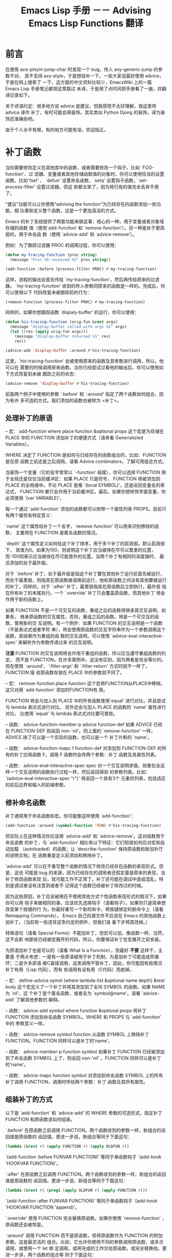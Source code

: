 #+title: Emacs Lisp 手册 －－ Advising Emacs Lisp Functions 翻译
#+options: h:1 num:t toc:t
#+options: html-postamble:nil
#+language:zh-CN 

* 前言

在使用 ace-pinyin-jump-char 时发现一个 bug，传入 avy--generic-jump 的参数不对，
其不支持 avy-style，于是想给补一下。一些大家说最好使用 advice，于是在网上搜索了
一下，这方面的中文资料比较少，EmacsWiki 上的一篇 Emacs Lisp 手册笔记都把这章跳过
未译，于是用了点时间把手册看了一遍，并翻译记录如下。

关于述语约定：很多地方说 advice 是建议，但我感觉不太好理解，我这里将 advice 译作
补丁，有时可能会用装饰。其实类似 Python Djong 的装饰，译为装饰还准确些吧。

由于个人水平有限，有的地方可能有误，欢迎指正。
 
* 补丁函数
  
当你需要修改定义在其他库中的函数，或者需要修改一个钩子，比如 `FOO-function'、过
滤器、变量或者其他存储函数值的对象时，你可以使用恰当的设置函数，比如`fset' 、
`defun' 设置命名函数，`setq' 设置钩子函数，`set-process-filter' 设置过滤器。但这
些都太笨了，因为将已有的值完全丢弃不用了。

"建议"功能可以让你使用“advising the function”为已经存在的函数添加一些功能，相
比重新定义整个函数，这是一个更加清洁的方式。

Emacs 的补丁系统提供了两套功能来做这事：核心的一种，用于变量或者对象域存储的函数
值（使用`add-function’ 和 `remove-function'），另一种是处于更高层的，用于命名函
数（使用 `advice-add' 和 `advice-remove'）。

例如：为了跟踪过滤器 PROC 的调用过程，你可以使用：

#+begin_src emacs-lisp :tangle yes
     (defun my-tracing-function (proc string)
       (message "Proc %S received %S" proc string))

     (add-function :before (process-filter PROC) #'my-tracing-function)
#+end_src

这样，进程的输出会首先传给 `my-tracing-function'，然后再传给原来的过滤器。
`my-tracing-function' 收到的传入参数同原来的函数是一样的。完成后，你可以使用以下
代码恢复未被跟踪前的行为：

#+begin_src emacs-lisp :tangle yes
      (remove-function (process-filter PROC) #'my-tracing-function)
#+end_src

同样的，如果你想跟踪函数 `dispaly-buffer' 的运行，你可以使用：

#+begin_src emacs-lisp :tangle yes
     (defun his-tracing-function (orig-fun &rest args)
       (message "display-buffer called with args %S" args)
       (let ((res (apply orig-fun args)))
         (message "display-buffer returned %S" res)
         res))

     (advice-add 'display-buffer :around #'his-tracing-function)
#+end_src

这里，`his-tracing-function' 会被使用原来的函数及其参数进行调用，所以，他可以在
需要的时候调用原来函数。当你已经尝试过看他的输出后，你可以使用如下方式恢复到未被
跟踪之前的状态：

#+begin_src emacs-lisp :tangle yes
     (advice-remove 'display-buffer #'his-tracing-function)
#+end_src

前面两个例子中使用的参数 `:before' 和 `:around' 指定了两个函数如何组合，因为有许
多可选的方式。我们添加的函数也被称为 =补丁=。


** 处理补丁的原语

-- 宏： add-function where place function &optional props
       这个宏是为存储在 PLACE 中的 FUNCTION 添加补丁的便捷方式（请参看
       Generializied Variables）。

       WHERE 决定了 FUNCTION 是如何与已经存在的函数组合的，比如：FUNCTION 是在原
       函数之前还是之后调用。请看 Advice combinators，了解可用组合方式。

       当装饰一个变量（它的名字常常以 `-function' 结尾），你可以选择 FUNCTION 用
       于全局还是仅仅当前缓冲区：如果 PLACE 只是符号， FUNCTION 将被添加到 PLACE
       的全局值中。不论 PLACE 是像 `(local SYMBOL)'，还是返回变量名的表达式，
       FUNCTION 都只会作用于当前缓冲区。最后，如果你想修饰字面变量，你必须使用
       `(var VARIABLE)'。

       每一个通过 `add-function' 添加的函数都可以附带一个属性列表 PROPS。目前只
       有两个属性有特定意义：

       `name'
             这个属性给补丁一个名字，`remove-function' 可以用来识别移除的函数，
             主要用在 FUNCTION 是匿名函数的情况。

       `depth'
              这个属性定义如何给这个补丁排序，用于多个补丁的民政部。默认民政部下，
              其值为0。如果为100，则说明这个补丁应当被排在尽可以靠里的位置，
              而-100则表示应当被排在尽可能靠外的位置。当两个补丁有相同的深度值时，
              最近添加的处于最外层。

        对于 `:before' 补丁，处于最外层是指这个补丁要在其他补丁运行前首先被运行，
        而处于最里层，则指其在原函数被调用前运行，他和原函数之间没有其他要被运行
        的补丁。同样的，对于 `:after' 补丁，最里层指其在原函数后立即执行，最外层
        指在所有补丁的末尾执行。一个 `:override' 补丁只会覆盖原函数，而其他补丁
        将会作用于新的函数上。

    如果 FUNCTION 不是一个可交互的函数，重组之后的函数将继承其交互说明，如果有，
    继承原函数的交互属性。否则，重组之后的函数，将是一个可交互的函数，使用新的交
    互说明。有一个例外：如果 FUNCTION 的交互说明是一个函数（不是表达式或者字符
    串），将会使用原函数的交互字符串作为一个参数调用这个函数，其结果作为重组的函
    数的交互说明。可以使用 `advice-eval-interactive-spec' 来解析作为参数传递过来
    的交互说明。

    *注意*:FUNCTION 的交互说明将会作用于重组的函数，所以应当遵守重组函数的约定，
     而不是 FUNCTION。在许多案例中，这没有区别，因为两者是完全等价的，但在使用
     `:around'、`:filter-args' 和 `:filter-return' 方式时就不一样了，FUNCTION 接
     收原函数存放在 PLACE 中的参数就不同了。


-- 宏： remove-function place function
        这个宏将FUNCTION从PLACE中移除。这只对用 `add-function' 添加的FUNCTION有
        用。

        FUNCTION 将会与加入到 PLACE 中的所有函数使用`equal' 进行对比，并且尝试与
        lambda 表达式进行对比。 另外还会与加入 PLACE 的函数的 `name' 属性进行对比，
        比使用 `equal' 与 lambda 表达式对比要可靠些。

-- 函数： advice-function-member-p advice function-def
          如果 ADVICE 已经在 FUNCTION-DEF 则返回 non-`nil'。同上面的
          `remove-function' 一样， ADVICE 除了可以是一个实际的函数，也可以是一个
          补丁片断的 `name'。

-- 函数： advice-function-mapc f function-def
   对添加到 FUNCTION-DEF 的所有的补丁应用函数 F。调用 F 函数时会传两个参数：补丁
   函数及其属性列表。

-- 函数： advice-eval-interactive-spec spec
    对一个交互说明求值，就像包含这样一个交互说明的函数执行过程一样，然后返回得到
    的参数列表。比如： `(advice-eval-interactive-spec "r\nP")' 将返回一个具有3个
    元素的列表，包括选区的前后边界和输入的前缀参数。

** 修补命名函数

补丁通常用于命名函数和宏。你可能像这样使用 `add-function'：

#+begin_src emacs-lisp :tangle yes
     (add-function :around (symbol-function 'FUN) #'his-tracing-function)
#+end_src

但实际上在这种情况你应该用 `advice-add' 和 `advice-remove'。这对函数用于命名函数
的补丁，与 `add-function' 相比有以下特征：它们知道如何应对宏和自动加载
（autoloaded）的函数；让 `describe-function' 保持原函数和新加补厅的说明文档；在
函数重复定义前添加和移除补丁。

`advice-add' 可以在不重写整个函数的情况下修改已经存在函数的表现形式。但是，这也
可能是 bug 的来源，因为已经存在的调用者还假定基是原来的表现，当补丁修改函数表现
后，就可能工作不正常了。补丁还可能在调试中造成混乱，特别是调试者没有注意到或者不
记得这个函数已经被补丁修改过的时候。

因为这些原因，补丁应该被用在不使用其他方式个性函数表现形式的情况下。如果你可以用
钩子来做相同的事，应该优先选择钩子（请看钩子）。如果你只是简单想改变某个按键的行
为，你最好重写一个新的命令，将按键绑定的新命令上（请看 Remapping Commands）。
Emacs 自己的源文件不应该在 Emacs 的其他函数上加补丁。（当前有一些违背这条约定的例外，但我们准
备下步将其改掉。）

特殊语句（请看 Special Forms）不能加补丁，但宏可以加，像函数一样。当然，这不会影
响那些已经被宏展开的代码，所以，你要保证补丁在宏展开之前安装。

为原语加补丁也是可以的（请看 What Is a Function），但最好 *不要* 这样干，主要基
于两点考虑：一是有一些原语被用于补丁机制，为基加补丁可能造成死循环；二是许多原语
被C直接调用，这类调用不管补丁。因此，你可能因有些情况补丁有用（Lisp 代码），而有
些调用有没有用（C代码）而疯掉。

-- 宏： define-advice symol (where lambda-list &optional name depth) &rest body
    这个宏定义了一个补丁并将其添加到了名叫 SYMBOL 的函数。如果 NAME 为 `nil'，这
    个补丁是个匿名函数，或者名为 `symbol@name'。请看 `advice-add' 了解其他参数的
    解释。

-- 函数： advice-add symbol where function &optional props
   将补丁 FUNCTION 添加到命名函数 SYMBOL。WHERE 和 PROPS 与 `add-function' 中的
   参数意义一样。

-- 函数： advice-remove symbol function
    从函数 SYMBOL 上移除补丁 FUNCTION。FUNCTION 同样可以是补丁的‘name’。

-- 函数： advice-member-p function symbol
    如果补丁 FUNCTION 已经被添加到了命名函数 SYMBOL 上了，则返回 non-'nil' 。FUNCTION 同样可以是补丁的‘name’。

-- 函数： advice-mapc function symbol
    对添加到命名函数 SYMBOL 上的所有补丁调用 FUNCTION，调用时传给两个参数：补丁
    函数及其所有属性。

** 组装补丁的方式

以下是 `add-function' 和 `advice-add' 的 WHERE 参数的可选形式，指定补丁 FUNCTION
和原函数该如何组装。

`:before'
    在原函数之前调用 FUNCTION。两个函数收到的参数一样，新组合的返回值是原函数的
    返回值。更进一步说，新组合等同于下面这句：
#+begin_src emacs-lisp :tangle yes
          (lambda (&rest r) (apply FUNCTION r) (apply OLDFUN r))
#+end_src
    `(add-function :before FUNVAR FUNCTION)' 等同于单函数钩子 `(add-hook
    'HOOKVAR FUNCTION)'。

`:after'
    在原函数之后调用 FUNCTION。两个函数收到的参数一样，新组合的返回值是原函数的
    返回值。更进一步说，新组合等同于下面这句：
#+begin_src emacs-lisp :tangle yes
          (lambda (&rest r) (prog1 (apply OLDFUN r) (apply FUNCTION r)))
#+end_src
    `(add-function :after FUNVAR FUNCTION)' 等同于单函数钩子 `(add-hook
    'HOOKVAR FUNCTION 'append)'。

`:override'
    使用 FUNCTION 完全替换原函数。如果你使用 `remove-function' ，原函数还会被恢复。

`:around'
    调用 FUNCTION 而不是原函数，但将原函数作为 FUNCTION 的附加参数。这是最灵活的
    组合。比如，它允许你使用不同的参数调用原函数，或多次调用，或使用一个 let 绑
    定调用，或将完成的工作交给原函数，或完全替换他。更进一步讲，两个函数的组合等
    同于下面这句：
#+begin_src emacs-lisp :tangle yes
          (lambda (&rest r) (apply FUNCTION OLDFUN r))
#+end_src
    
`:before-while' 
    在原函数之前调用 FUNCTION，但如果 FUNCTION 返回值为 `nil' 则不再调用原函数。
    两个函数传入参数一样，新组合的返回值是原函数的返回值。更进一步讲，新组合等同
    于下面这句：
#+begin_src emacs-lisp :tangle yes
          (lambda (&rest r) (and (apply FUNCTION r) (apply OLDFUN r)))
#+end_src

      当 HOOKVAR 通过‘run-hook-with-args-until-failure’运行， ‘(add-function
      :before-while FUNVAR FUNCTION)’ 等同于单函数钩子‘(add-hook 'HOOKVAR
      FUNCTION)’。

`:before-until'
     在原函数之前调用 FUNCTION，但只当 FUNCTION 返回 `nil' 时才调用原函数。更进
     一步讲，新组合等同于下面这句：
#+begin_src emacs-lisp :tangle yes
          (lambda (&rest r) (or (apply FUNCTION r) (apply OLDFUN r)))
#+end_src

      当 HOOKVAR 通过‘run-hook-with-args-until-success’运行， ‘(add-function
      :before-untill FUNVAR FUNCTION)’ 等同于单函数钩子‘(add-hook 'HOOKVAR
      FUNCTION)’。

‘:after-while’
     在原函数返回 non-`nil' 才调用 FUNCTION。两个函数收到的参数一样，新组合的返
     回值是 FUNCTION 的返回值。更进一步讲，新组合等同于下面这句：
#+begin_src emacs-lisp :tangle yes
(lambda (&rest r) (and (apply OLDFUN r) (apply FUNCTION r)))
#+end_src

    当 HOOKVAR 通过 ‘run-hook-with-args-until-failure' 运行时，‘(add-function
     :after-while FUNVAR FUNCTION)’ 等同于单函数钩子 ‘(add-hook 'HOOKVAR FUNCTION 'append)’。

‘:after-until’
    先调用原函数，当其返回 `nil' 时，再调用 FUNCTION。更进一步讲，新组合等同于下
    面这句：
#+begin_src emacs-lisp :tangle yes
(lambda (&rest r) (or  (apply OLDFUN r) (apply FUNCTION r)))
#+end_src
    当 HOOKVAR 通过 ‘run-hook-with-args-until-success' 运行时，‘(add-function
     :after-until FUNVAR FUNCTION)’ 等同于 ‘(add-hook 'HOOKVAR FUNCTION 'append)’。     

‘:filter-args’
    先调用 FUNCTION，并将其返回值（列表）作为新的参数传给原函数。更进一步讲，新
    组合等同于下面这句：
#+begin_src emacs-lisp :tangle yes
(lambda (&rest r) (apply OLDFUN (funcall FUNCTION r)))
#+end_src

‘:filter-return’
    先调用原函数，然后将其返回值作为参数传给 FUNCTION。更进一步讲，新组合等同于
    下面这句：
#+begin_src emacs-lisp :tangle yes
(lambda (&rest r) (funcall FUNCTION (apply OLDFUN r)))
#+end_src

** 适配原 defadvice

许多代码用的原来的 `defadvice' 机制，已经被新的 `advice-add' 替代了。原来的实现
和语法要更简单。

老的补丁片断像这样：

#+begin_src emacs-lisp :tangle yes
     (defadvice previous-line (before next-line-at-end
                                      (&optional arg try-vscroll))
       "Insert an empty line when moving up from the top line."
       (if (and next-line-add-newlines (= arg 1)
                (save-excursion (beginning-of-line) (bobp)))
           (progn
             (beginning-of-line)
             (newline))))
#+end_src

可以按新的补丁机制转换成普通函数：

#+begin_src emacs-lisp :tangle yes
     (defun previous-line--next-line-at-end (&optional arg try-vscroll)
       "Insert an empty line when moving up from the top line."
       (if (and next-line-add-newlines (= arg 1)
                (save-excursion (beginning-of-line) (bobp)))
           (progn
             (beginning-of-line)
             (newline))))
#+end_src

很显然，这实际上没有修改 `previous-line' 。原补丁还需要：

#+begin_src emacs-lisp :tangle yes
     (ad-activate 'previous-line)
#+end_src

而新的补丁机制需要：

#+begin_src emacs-lisp :tangle yes
     (advice-add 'previous-line :before #'previous-line--next-line-at-end)
#+end_src

*注意* `ad-activate' 具有全局效果：它将指定函数的所有的补丁都激活。如果你只想激
活或者停止某一个补丁，则需要使用 `ad-enable-advice' 和 `ad-disable-advice' 来使
用或者禁止它。 新机制没有这个限制。

像这样的包围装饰补丁：

#+begin_src emacs-lisp :tangle yes
     (defadvice foo (around foo-around)
       "Ignore case in `foo'."
       (let ((case-fold-search t))
         ad-do-it))
     (ad-activate 'foo)
#+end_src

可以像这样转换：

#+begin_src emacs-lisp :tangle yes
     (defun foo--foo-around (orig-fun &rest args)
       "Ignore case in `foo'."
       (let ((case-fold-search t))
         (apply orig-fun args)))
     (advice-add 'foo :around #'foo--foo-around)
#+end_src

关于补丁的 =class= ，注意 新的 `:before' 与老的 `before' 不完全相同，因为老的补
丁中你可以修改函数的参数（比如：使用 `ad-set-arg'），这会影响原函数得到的参数。
而新的 `:before'，在补丁中通过 `setq' 修改参数对原函数看到的参数没有影响。当移植
带有 `before' 的如前所述的补丁时，你需要将其转换为 `:around' 或者 `:filter-args'
补丁。

同样的，老的 `after' 补丁可能通过修改 `ad-return-value' 影响最后的返回值，而新的
`:after' 补丁不会，所以，当你移植这样的老的 `after' 补丁时，则需要将其转换为
`:around' 或者 `:filter-return' 补丁。

** 修补结果

#+begin_src emacs-lisp :tangle yes
defun avy--generic-jump-around-advice (orig-fun &rest args)
  "针对 `ace-pinyin-jump-char' 及 `ace-pinyin-jump-char-2' 的修补
函数。判断传入的第3个参数是否是数字，如果是则原样调用原函数，否则，
截取前2个参数调用原函数。"
  (if  (number-or-marker-p (car (nthcdr 2 args)))
      (apply orig-fun args)
      (apply orig-fun (butlast args (- (length args) 2)))
      ))

(if (not  (advice-member-p 'avy--generic-jump-around-advice 'avy--generic-jump) )
    ( advice-add 'avy--generic-jump :around #'avy--generic-jump-around-advice ))

(global-set-key (kbd "M-g") 'ace-pinyin-jump-char-2)

#+end_src

至此，可以输入两个字母来定位到汉字或者英文。

本作品采用[[http://creativecommons.org/licenses/by-nc-nd/3.0/deed.zh][知识共享署名-非商业性使用-禁止演绎 3.0 未本地化版本许可协议]] 进行许可。